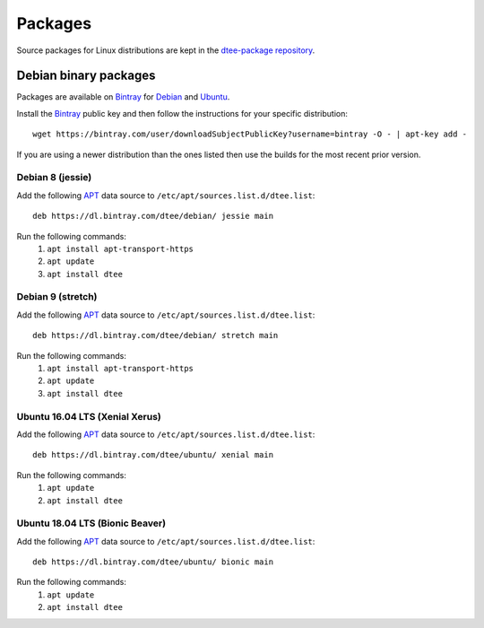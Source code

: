 Packages
========

Source packages for Linux distributions are kept in the `dtee-package repository
<https://github.com/nomis/dtee-package>`_.

Debian binary packages
----------------------

Packages are available on `Bintray <https://bintray.com/dtee>`_ for
`Debian <https://bintray.com/dtee/debian/dtee>`_
and `Ubuntu <https://bintray.com/dtee/ubuntu/dtee>`_.

Install the `Bintray <https://bintray.com/bintray>`_ public key and then follow
the instructions for your specific distribution::

    wget https://bintray.com/user/downloadSubjectPublicKey?username=bintray -O - | apt-key add -

If you are using a newer distribution than the ones listed then use the builds
for the most recent prior version.

Debian 8 (jessie)
~~~~~~~~~~~~~~~~~~

Add the following APT_ data source to ``/etc/apt/sources.list.d/dtee.list``::

    deb https://dl.bintray.com/dtee/debian/ jessie main

Run the following commands:
  1. ``apt install apt-transport-https``
  2. ``apt update``
  3. ``apt install dtee``

Debian 9 (stretch)
~~~~~~~~~~~~~~~~~~

Add the following APT_ data source to ``/etc/apt/sources.list.d/dtee.list``::

    deb https://dl.bintray.com/dtee/debian/ stretch main

Run the following commands:
  1. ``apt install apt-transport-https``
  2. ``apt update``
  3. ``apt install dtee``

Ubuntu 16.04 LTS (Xenial Xerus)
~~~~~~~~~~~~~~~~~~~~~

Add the following APT_ data source to ``/etc/apt/sources.list.d/dtee.list``::

    deb https://dl.bintray.com/dtee/ubuntu/ xenial main

Run the following commands:
  1. ``apt update``
  2. ``apt install dtee``

Ubuntu 18.04 LTS (Bionic Beaver)
~~~~~~~~~~~~~~~~~~~~~

Add the following APT_ data source to ``/etc/apt/sources.list.d/dtee.list``::

    deb https://dl.bintray.com/dtee/ubuntu/ bionic main

Run the following commands:
  1. ``apt update``
  2. ``apt install dtee``

.. _APT: https://en.wikipedia.org/wiki/APT_(Debian)
